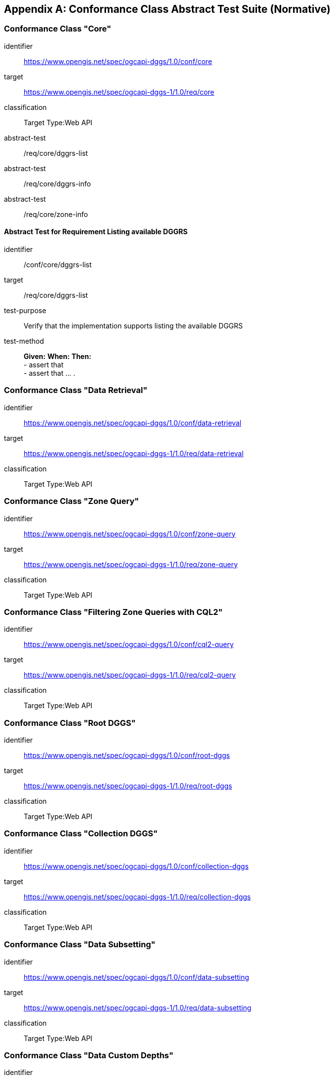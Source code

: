 [appendix,obligation="normative"]

== Conformance Class Abstract Test Suite (Normative)

=== Conformance Class "Core"

[[conf_core,/conf/core]]
[conformance_class]
====
[%metadata]
identifier:: https://www.opengis.net/spec/ogcapi-dggs/1.0/conf/core
target:: https://www.opengis.net/spec/ogcapi-dggs-1/1.0/req/core
classification:: Target Type:Web API
abstract-test:: /req/core/dggrs-list
abstract-test:: /req/core/dggrs-info
abstract-test:: /req/core/zone-info
====

==== Abstract Test for Requirement Listing available DGGRS

[[conf_core_dggrs-list,/conf/core/dggrs-list]]
[abstract_test]
====
[%metadata]
identifier:: /conf/core/dggrs-list
target:: /req/core/dggrs-list
test-purpose:: Verify that the implementation supports listing the available DGGRS
test-method::
+
--
*Given:*
*When:*
*Then:* +
- assert that +
- assert that ... .
--
====

=== Conformance Class "Data Retrieval"

[[conf_data-retrieval,/conf/data-retrieval]]
[conformance_class]
====
[%metadata]
identifier:: https://www.opengis.net/spec/ogcapi-dggs/1.0/conf/data-retrieval
target:: https://www.opengis.net/spec/ogcapi-dggs-1/1.0/req/data-retrieval
classification:: Target Type:Web API
====

=== Conformance Class "Zone Query"

[[conf_zone-query,/conf/zone-query]]
[conformance_class]
====
[%metadata]
identifier:: https://www.opengis.net/spec/ogcapi-dggs/1.0/conf/zone-query
target:: https://www.opengis.net/spec/ogcapi-dggs-1/1.0/req/zone-query
classification:: Target Type:Web API
====

=== Conformance Class "Filtering Zone Queries with CQL2"

[[conf_cql2-query,/conf/cql2-query]]
[conformance_class]
====
[%metadata]
identifier:: https://www.opengis.net/spec/ogcapi-dggs/1.0/conf/cql2-query
target:: https://www.opengis.net/spec/ogcapi-dggs-1/1.0/req/cql2-query
classification:: Target Type:Web API
====

=== Conformance Class "Root DGGS"

[[conf_root-dggs,/conf/root-dggs]]
[conformance_class]
====
[%metadata]
identifier:: https://www.opengis.net/spec/ogcapi-dggs/1.0/conf/root-dggs
target:: https://www.opengis.net/spec/ogcapi-dggs-1/1.0/req/root-dggs
classification:: Target Type:Web API
====

=== Conformance Class "Collection DGGS"

[[conf_collection-dggs,/conf/collection-dggs]]
[conformance_class]
====
[%metadata]
identifier:: https://www.opengis.net/spec/ogcapi-dggs/1.0/conf/collection-dggs
target:: https://www.opengis.net/spec/ogcapi-dggs-1/1.0/req/collection-dggs
classification:: Target Type:Web API
====

=== Conformance Class "Data Subsetting"

[[conf_data-subsetting,/conf/data-subsetting]]
[conformance_class]
====
[%metadata]
identifier:: https://www.opengis.net/spec/ogcapi-dggs/1.0/conf/data-subsetting
target:: https://www.opengis.net/spec/ogcapi-dggs-1/1.0/req/data-subsetting
classification:: Target Type:Web API
====

=== Conformance Class "Data Custom Depths"

[[conf_data-custom-depths,/conf/data-custom-depths]]
[conformance_class]
====
[%metadata]
identifier:: https://www.opengis.net/spec/ogcapi-dggs/1.0/conf/data-custom-depths
target:: https://www.opengis.net/spec/ogcapi-dggs-1/1.0/req/data-custom-depths
classification:: Target Type:Web API
====

=== Conformance Class "DGGS-JSON encoding for Zone Data"

[[conf_data-json,/conf/data-json]]
[conformance_class]
====
[%metadata]
identifier:: https://www.opengis.net/spec/ogcapi-dggs/1.0/conf/data-json
target:: https://www.opengis.net/spec/ogcapi-dggs-1/1.0/req/data-json
classification:: Target Type:Web API
====

=== Conformance Class "GeoJSON encoding for Zone Data"

[[conf_data-geojson,/conf/data-geojson]]
[conformance_class]
====
[%metadata]
identifier:: https://www.opengis.net/spec/ogcapi-dggs/1.0/conf/data-geojson
target:: https://www.opengis.net/spec/ogcapi-dggs-1/1.0/req/data-geojson
classification:: Target Type:Web API
====

=== Conformance Class "FG-JSON encoding for Zone Data"

[[conf_data-fgjson,/conf/data-fgjson]]
[conformance_class]
====
[%metadata]
identifier:: https://www.opengis.net/spec/ogcapi-dggs/1.0/conf/data-fgjson
target:: https://www.opengis.net/spec/ogcapi-dggs-1/1.0/req/data-fgjson
classification:: Target Type:Web API
====

=== Conformance Class "GeoTIFF encoding for Zone Data"

[[conf_data-tiff,/conf/data-tiff]]
[conformance_class]
====
[%metadata]
identifier:: https://www.opengis.net/spec/ogcapi-dggs/1.0/conf/data-tiff
target:: https://www.opengis.net/spec/ogcapi-dggs-1/1.0/req/data-tiff
classification:: Target Type:Web API
====

=== Conformance Class "netCDF encoding for Zone Data"

[[conf_data-netcdf,/conf/data-netcdf]]
[conformance_class]
====
[%metadata]
identifier:: https://www.opengis.net/spec/ogcapi-dggs/1.0/conf/data-netcdf
target:: https://www.opengis.net/spec/ogcapi-dggs-1/1.0/req/data-netcdf
classification:: Target Type:Web API
====

=== Conformance Class "CoverageJSON encoding for Zone Data"

[[conf_data-coveragejson,/conf/data-coveragejson]]
[conformance_class]
====
[%metadata]
identifier:: https://www.opengis.net/spec/ogcapi-dggs/1.0/conf/data-coveragejson
target:: https://www.opengis.net/spec/ogcapi-dggs-1/1.0/req/data-coveragejson
classification:: Target Type:Web API
====

=== Conformance Class "JPEG XL Encoding for Zone Data"

[[conf_data-jpegxl,/conf/data-jpegxl]]
[conformance_class]
====
[%metadata]
identifier:: https://www.opengis.net/spec/ogcapi-dggs/1.0/conf/data-jpegxl
target:: https://www.opengis.net/spec/ogcapi-dggs-1/1.0/req/data-jpegxl
classification:: Target Type:Web API
====

=== Conformance Class "PNG encoding for Zone Data"

[[conf_data-png,/conf/data-png]]
[conformance_class]
====
[%metadata]
identifier:: https://www.opengis.net/spec/ogcapi-dggs/1.0/conf/data-png
target:: https://www.opengis.net/spec/ogcapi-dggs-1/1.0/req/data-png
classification:: Target Type:Web API
====

=== Conformance Class "JSON encoding for Zone Data"

[[conf_zone-json,/conf/zone-json]]
[conformance_class]
====
[%metadata]
identifier:: https://www.opengis.net/spec/ogcapi-dggs/1.0/conf/zone-json
target:: https://www.opengis.net/spec/ogcapi-dggs-1/1.0/req/zone-json
classification:: Target Type:Web API
====

=== Conformance Class "HTML encoding for Zone Listing"

[[conf_zone-html,/conf/zone-html]]
[conformance_class]
====
[%metadata]
identifier:: https://www.opengis.net/spec/ogcapi-dggs/1.0/conf/zone-html
target:: https://www.opengis.net/spec/ogcapi-dggs-1/1.0/req/zone-html
classification:: Target Type:Web API
====

=== Conformance Class "Binary 64-bit integer encoding for Zone Listing"

[[conf_zone-uint64,/conf/zone-uint64]]
[conformance_class]
====
[%metadata]
identifier:: https://www.opengis.net/spec/ogcapi-dggs/1.0/conf/zone-uint64
target:: https://www.opengis.net/spec/ogcapi-dggs-1/1.0/req/zone-uint64
classification:: Target Type:Web API
====

=== Conformance Class "GeoJSON encoding for Zone Listing"

[[conf_zone-geojson,/conf/zone-geojson]]
[conformance_class]
====
[%metadata]
identifier:: https://www.opengis.net/spec/ogcapi-dggs/1.0/conf/zone-geojson
target:: https://www.opengis.net/spec/ogcapi-dggs-1/1.0/req/zone-geojson
classification:: Target Type:Web API
====

=== Conformance Class "FG-JSON encoding for Zone Listing"

[[conf_zone-fgjson,/conf/zone-fgjson]]
[conformance_class]
====
[%metadata]
identifier:: https://www.opengis.net/spec/ogcapi-dggs/1.0/conf/zone-fgjson
target:: https://www.opengis.net/spec/ogcapi-dggs-1/1.0/req/zone-fgjson
classification:: Target Type:Web API
====

=== Conformance Class "GeoTIFF encoding for Zone Listing"

[[conf_zone-tiff,/conf/zone-tiff]]
[conformance_class]
====
[%metadata]
identifier:: https://www.opengis.net/spec/ogcapi-dggs/1.0/conf/zone-tiff
target:: https://www.opengis.net/spec/ogcapi-dggs-1/1.0/req/zone-tiff
classification:: Target Type:Web API
====

=== Conformance Class "Operation IDs"

[[conf_operation-ids,/conf/operation-ids]]
[conformance_class]
====
[%metadata]
identifier:: https://www.opengis.net/spec/ogcapi-dggs/1.0/conf/operation-ids
target:: https://www.opengis.net/spec/ogcapi-dggs-1/1.0/req/operation-ids
classification:: Target Type:Web API
====
